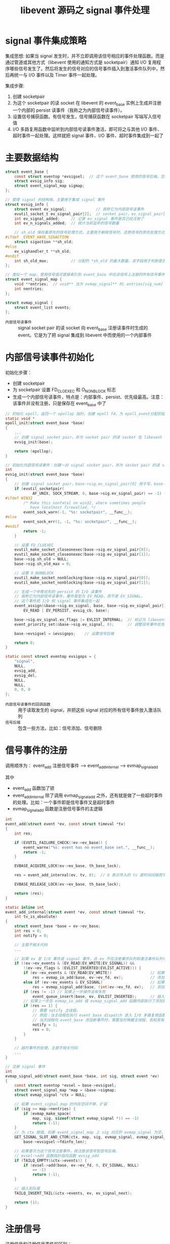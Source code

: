 #+TITLE: libevent 源码之 signal 事件处理

* signal 事件集成策略

集成思想:
如果当 signal 发生时，并不立即调用该信号相应的事件处理函数。而是通过管道或其他方式（libevent 使用的通知方式是 socketpair）通知 I/O 复用程序哪些信号发生了。然后将发生的信号对应的信号事件插入到激活事件队列中，然后再统一与 I/O 事件以及 Timer 事件一起处理。

集成步骤:
1. 创建 socketpair
2. 为这个 socketpair 的读 socket 在 libevent 的 event_base 实例上生成并注册一个内部的 persist 读事件（我称之为内部信号读事件）。
3. 设置信号捕获函数。有信号发生，信号捕获函数在 socketpair 写端写入信号值
4. I/O 多路复用函数中监听到内部信号读事件激活，即可将之与其他 I/O 事件、超时事件一起处理。这样就把 signal 事件、I/O 事件、超时事件集成到一起了

* 主要数据结构

#+BEGIN_SRC c
struct event_base {
    const struct eventop *evsigsel;  // 这个 event_base 使用的信号后端。包括添加信号、删除信号的方法
    struct evsig_info sig;
    struct event_signal_map sigmap;
};

// 管理 signal 的结构体。主要用于集成 signal 事件
struct evsig_info {
    struct event ev_signal;             // 我称它为内部信号读事件
    evutil_socket_t ev_signal_pair[2];  // socket pair。ev_signal_pair[0] 为写 socket，ev_signal_pair[1] 为读 socket
    int ev_signal_added;     // 记录 ev_signal 事件是否已经注册了
    int ev_n_signals_added;  // 统计当前监听的信号数量

    // sh_old 保存着原先的信号处理方式。主要用于删除信号时，还原信号的原先处理方式
#ifdef _EVENT_HAVE_SIGACTION
    struct sigaction **sh_old;
#else
    ev_sighandler_t **sh_old;
#endif
    int sh_old_max;          // 分配的 *sh_old 的最大数量。该字段用于判断是否需要为 sh_old 重新分配空间
};

// 类似一个 map，使用信号值可直接索引到 event_base 中在该信号上注册的所有信号事件
struct event_signal_map {
    void **entries;  // void** 当为 evmap_signal** 时，entries[sig_num] 类型为 evmap_signal*
    int nentries;
};

struct evmap_signal {
    struct event_list events;
};
#+END_SRC

- =内部信号读事件= :: signal socket pair 的读 socket 向 event_base 注册读事件时生成的 event。它是为了把 signal 集成到 libevent 中而使用的一个内部事件

* 内部信号读事件初始化

初始化步骤：
- 创建 socketpair
- 为 socketpair 设置 FD_CLOEXEC 和 O_NONBLOCK 标志
- 生成一个内部信号读事件，特点是：内部事件、persist、优先级最高。注意：该事件并没有注册，只是保存在 event_base 中了

#+BEGIN_SRC c
// 初始化 epoll，返回一个 epollop 指针。创建 epoll fd，为 epoll_event分配初始空间，创建信号的 socket pair 并生成一个 signal event
static void *
epoll_init(struct event_base *base)
{
    ...
    // 创建 signal socket pair，并为 socket pair 的读 socket 在 libevent 的 event_base 实例上生成一个最高优先级的 persist 读事件
    evsig_init(base);

    return (epollop);
}

// 初始化内部信号读事件：创建一对 signal socket pair，并为 socket pair 的读 socket 生成一个最高优先级的 persist 读事件
int
evsig_init(struct event_base *base)
{
    // 创建 signal socket pair，base->sig.ev_signal_pair[0] 用于写，base->sig.ev_signal_pair[1] 用于读
    if (evutil_socketpair(
            AF_UNIX, SOCK_STREAM, 0, base->sig.ev_signal_pair) == -1) {
#ifdef WIN32
        /* Make this nonfatal on win32, where sometimes people
           have localhost firewalled. */
        event_sock_warn(-1, "%s: socketpair", __func__);
#else
        event_sock_err(1, -1, "%s: socketpair", __func__);
#endif
        return -1;
    }

    // 设置 FD_CLOEXEC
    evutil_make_socket_closeonexec(base->sig.ev_signal_pair[0]);
    evutil_make_socket_closeonexec(base->sig.ev_signal_pair[1]);
    base->sig.sh_old = NULL;
    base->sig.sh_old_max = 0;

    // 设置 O_NONBLOCK
    evutil_make_socket_nonblocking(base->sig.ev_signal_pair[0]);
    evutil_make_socket_nonblocking(base->sig.ev_signal_pair[1]);

    // 生成一个中等优先的 persist 的 I/O 读事件
    // 我称它为内部信号读事件，事件类型为 EV_READ，而不是 EV_SIGNAL。
    // 这个事件把 I/O 和 signal 事件集成在一起
    event_assign(&base->sig.ev_signal, base, base->sig.ev_signal_pair[1],
        EV_READ | EV_PERSIST, evsig_cb, base);

    base->sig.ev_signal.ev_flags |= EVLIST_INTERNAL;  // 标记为 libevent 的内部事件
    event_priority_set(&base->sig.ev_signal, 0);      // 调整信号事件优先级为最高级

    base->evsigsel = &evsigops;    // 设置信号后端

    return 0;
}

static const struct eventop evsigops = {
    "signal",
    NULL,
    evsig_add,
    evsig_del,
    NULL,
    NULL,
    0, 0, 0
};
#+END_SRC

- =内部信号读事件的回调函数= :: 用于读取发生的 signal，并把这些 signal 对应的所有信号事件放入激活队列
- =信号后端= :: 包含一些方法，比如：信号添加、信号删除

* 信号事件的注册

调用顺序为：
event_add 注册信号事件 --> event_add_internal --> evmap_signal_add

其中
- event_add 函数加了锁
- event_add_internal 除了调用 evmap_signal_add 之外，还有就是做了一些超时事件的处理。比如：一个事件即是信号事件又是超时事件
- evmap_signal_add 函数是注册信号事件的主逻辑

#+BEGIN_SRC c
int
event_add(struct event *ev, const struct timeval *tv)
{
    int res;

    if (EVUTIL_FAILURE_CHECK(!ev->ev_base)) {
        event_warnx("%s: event has no event_base set.", __func__);
        return -1;
    }

    EVBASE_ACQUIRE_LOCK(ev->ev_base, th_base_lock);

    res = event_add_internal(ev, tv, 0);  // 0 表示传入的 tv 是时间间隔而不是绝对时间

    EVBASE_RELEASE_LOCK(ev->ev_base, th_base_lock);

    return (res);
}

static inline int
event_add_internal(struct event *ev, const struct timeval *tv,
    int tv_is_absolute)
{
    struct event_base *base = ev->ev_base;
    int res = 0;
    int notify = 0;

    // 主题不相关代码
    ...

    // 如果 ev 是 I/O 事件或 signal 事件，且 ev 不在注册事件队列和激活事件队列中，将其插入到相应队列中
    if ((ev->ev_events & (EV_READ|EV_WRITE|EV_SIGNAL)) &&
        !(ev->ev_flags & (EVLIST_INSERTED|EVLIST_ACTIVE))) {
        if (ev->ev_events & (EV_READ|EV_WRITE))                 // 如果 event 是 I/O 事件
            res = evmap_io_add(base, ev->ev_fd, ev);            // 添加到 event_base.event_io_map，并注册到 I/O 多路复用后端上
        else if (ev->ev_events & EV_SIGNAL)                     // 如果 event 是 signal 事件
            res = evmap_signal_add(base, (int)ev->ev_fd, ev);   // 添加到 event_base.event_signal_map
        if (res != -1) // 如果上一步操作没有失败
            event_queue_insert(base, ev, EVLIST_INSERTED);      // 插入到注册事件队列
        // 如果上一步在 evmap_io_add 或 evmap_signal_add 函数内部执行了添加操作
        if (res == 1) {
            // 需要 notify 主线程。
            // 原因：当主线程在执行 event_base_dispatch 进入 I/O 多路复用函数时，会处于休眠状态，休眠前解锁
            // 当次线程向 event_base 添加新事件时，需要及时唤醒主线程，告知其有新事件加入
            notify = 1;
            res = 0;
        }
    }

    // 超时事件的处理。主题不相关代码
    ...
}

// 注册 signal 事件
int
evmap_signal_add(struct event_base *base, int sig, struct event *ev)
{
    const struct eventop *evsel = base->evsigsel;
    struct event_signal_map *map = &base->sigmap;
    struct evmap_signal *ctx = NULL;

    // 如果 event_signal_map 的内存空间不够，扩容
    if (sig >= map->nentries) {
        if (evmap_make_space(
            map, sig, sizeof(struct evmap_signal *)) == -1)
            return (-1);
    }
    // 为 ctx 赋值。如果 event_signal_map 上 sig 对应的 evmap_signal 为空，就为其分配空间并初始化；否则直接为 ctx 赋值
    GET_SIGNAL_SLOT_AND_CTOR(ctx, map, sig, evmap_signal, evmap_signal_init,
        base->evsigsel->fdinfo_len);

    // 如果首次为这个信号注册事件，就注册该信号到信号后端。
    // evsel->add 函数指针指向函数 evsig_add
    if (TAILQ_EMPTY(&ctx->events)) {
        if (evsel->add(base, ev->ev_fd, 0, EV_SIGNAL, NULL)
            == -1)
            return (-1);
    }

    // 插入到队尾
    TAILQ_INSERT_TAIL(&ctx->events, ev, ev_signal_next);

    return (1);
}
#+END_SRC

* 注册信号

注册信号和注册信号事件的区别：
- 信号事件就是带有 EV_SIGNAL 标志的事件
- 注册信号表示 libevent 要关注某个信号，只有信号注册了，才能有这个信号对应的事件

注册信号要做的工作有：
- 保存旧的信号处理方式到 event_base，用于删除信号时恢复
- 设置新的信号处理方式。例如：信号处理函数（即是信号抓捕函数，用于发送信号值到 socketpair 写端）、当前信号正在处理时来了其它信号该如何处理、SA_RESTART 标志
- 如果内部信号读事件没有注册，则注册之

从代码中可以看出，当短时间发生多个信号，libevent 的处理逻辑是：
- 对于异种信号，当正在执行 A 信号的抓捕函数时，如果此时来了其它任何信号都会暂时屏蔽。会先处理完 A 信号，再去处理其它信号。而不是递归处理信号
- 对于同种信号，当正在执行 A 信号的抓捕函数时，如果此时来了多个 A 信号，当处理完这个 A 信号时，内核只会再向进程发送一个 A 信号

#+BEGIN_SRC c
// 信号后端注册信号
// 参数 old events p 都没有用到
static int
evsig_add(struct event_base *base, evutil_socket_t evsignal, short old, short events, void *p)
{
    struct evsig_info *sig = &base->sig;
    (void)p;

    EVUTIL_ASSERT(evsignal >= 0 && evsignal < NSIG);

    /* catch signals if they happen quickly */
    EVSIGBASE_LOCK();
    if (evsig_base != base && evsig_base_n_signals_added) {
        event_warnx("Added a signal to event base %p with signals "
            "already added to event_base %p.  Only one can have "
            "signals at a time with the %s backend.  The base with "
            "the most recently added signal or the most recent "
            "event_base_loop() call gets preference; do "
            "not rely on this behavior in future Libevent versions.",
            base, evsig_base, base->evsel->name);
    }
    evsig_base = base;
    evsig_base_n_signals_added = ++sig->ev_n_signals_added;
    evsig_base_fd = base->sig.ev_signal_pair[0];
    EVSIGBASE_UNLOCK();

    event_debug(("%s: %d: changing signal handler", __func__, (int)evsignal));
    // 设置信号的处理方式
    if (_evsig_set_handler(base, (int)evsignal, evsig_handler) == -1) {
        goto err;
    }

    // 内部信号读事件在这里注册
    // 如果之前还没有注册过信号事件，就需要注册内部信号读事件
    if (!sig->ev_signal_added) {
        // 这里调用了 event_add 函数。而函数 evsig_add 的调用路径为：
        // event_add 注册信号事件 --> event_add_internal  --> evmap_signal_add --> evsig_add
        // 然后在 evsig_add 函数中又调用了 event_add，在这里递归调用了 event_add 函数。所以 event_add 加的锁是递归锁
        if (event_add(&sig->ev_signal, NULL))
            goto err;
        sig->ev_signal_added = 1;
    }

    return (0);

err:
    EVSIGBASE_LOCK();
    --evsig_base_n_signals_added;
    --sig->ev_n_signals_added;
    EVSIGBASE_UNLOCK();
    return (-1);
}

// 设置指定信号的处理方式（信号处理函数、当前信号正在处理时来了其它信号该如何处理、等）
// 它会为信号保存旧的处理方式，保存在 base->sig.sh_old[evsignal]
int
_evsig_set_handler(struct event_base *base,
    int evsignal, void (__cdecl *handler)(int))
{
#ifdef _EVENT_HAVE_SIGACTION
    struct sigaction sa;
#else
    ev_sighandler_t sh;
#endif
    struct evsig_info *sig = &base->sig;
    void *p;

    //为 sig->sh_old 分配空间
    if (evsignal >= sig->sh_old_max) {
        int new_max = evsignal + 1;
        event_debug(("%s: evsignal (%d) >= sh_old_max (%d), resizing",
                __func__, evsignal, sig->sh_old_max));
        p = mm_realloc(sig->sh_old, new_max * sizeof(*sig->sh_old));
        if (p == NULL) {
            event_warn("realloc");
            return (-1);
        }

        memset((char *)p + sig->sh_old_max * sizeof(*sig->sh_old),
            0, (new_max - sig->sh_old_max) * sizeof(*sig->sh_old));

        sig->sh_old_max = new_max;
        sig->sh_old = p;
    }

    // 为 sig->sh_old[evsignal] 分配空间
    sig->sh_old[evsignal] = mm_malloc(sizeof *sig->sh_old[evsignal]);
    if (sig->sh_old[evsignal] == NULL) {
        event_warn("malloc");
        return (-1);
    }

#ifdef _EVENT_HAVE_SIGACTION
    memset(&sa, 0, sizeof(sa));
    sa.sa_handler = handler;
    sa.sa_flags |= SA_RESTART;   // SA_RESTART 标志表示被信号打断的系统调用会自动重新发起
    sigfillset(&sa.sa_mask);     // 将所有信号加入信号集

    // 从 sigaction 函数调用可以看出：当正在处理 evsignal 信号时，如果此时来了其它任何信号都会暂时屏蔽。会先处理完 evsignal 信号，再去处理其它信号。
    // 还有就是保存了 evsignal 信号原先的处理方式，保存在 base->sig.sh_old[evsignal]
    if (sigaction(evsignal, &sa, sig->sh_old[evsignal]) == -1) {
        event_warn("sigaction");
        mm_free(sig->sh_old[evsignal]);
        sig->sh_old[evsignal] = NULL;
        return (-1);
    }
#else
    if ((sh = signal(evsignal, handler)) == SIG_ERR) {
        event_warn("signal");
        mm_free(sig->sh_old[evsignal]);
        sig->sh_old[evsignal] = NULL;
        return (-1);
    }
    *sig->sh_old[evsignal] = sh;
#endif

    return (0);
}

// libevent 中所有信号的抓捕函数。它的工作就是把发生的信号值发送到 signal socketpair 的写端。
// I/O 多路复用后端就会检测到 内部信号读事件触发，在其回调函数中读取发生的信号值。然后触发所有与此信号相关的事件
static void __cdecl
evsig_handler(int sig)
{
    int save_errno = errno;
#ifdef WIN32
    int socket_errno = EVUTIL_SOCKET_ERROR();
#endif
    ev_uint8_t msg;

    if (evsig_base == NULL) {
        event_warnx(
            "%s: received signal %d, but have no base configured",
            __func__, sig);
        return;
    }

#ifndef _EVENT_HAVE_SIGACTION
    signal(sig, evsig_handler);
#endif

    /* Wake up our notification mechanism */
    msg = sig;
    send(evsig_base_fd, (char*)&msg, 1, 0);
    errno = save_errno;
#ifdef WIN32
    EVUTIL_SET_SOCKET_ERROR(socket_errno);
#endif
}
#+END_SRC
* 信号发生后执行的代码

执行逻辑如下：
1. 信号发生
2. 信号抓捕函数（evsig_handler）执行，把信号值写入 socketpair 写端
3. I/O 多路复用后端检测到 socketpair 读端有数据，内部信号读事件激活，将该事件让人激活队列，最终会执行该事件的回调函数。
4. 内部信号读事件的回调函数会从 socketpair 读端读取发生的信号值，然后把该信号对应的所有信号事件放入激活队列尾部
5. 因为内部信号读事件优先级最高，信号事件优先级 <= 内部信号读事件；又因为激活的信号事件插入了激活队列队尾。所以激活的信号事件在内部信号读事件之后得到执行。而不会等到 event_base_loop 的下一次循环

#+BEGIN_SRC c
// 该回调函数的作用是：读取信号 socketpair 的所有发生的信号数据，然后根据每一个信号值激活与此信号关联的所有信号事件
static void
evsig_cb(evutil_socket_t fd, short what, void *arg)
{
    static char signals[1024];
    ev_ssize_t n;
    int i;
    int ncaught[NSIG];       // 一个数组。下标代表信号值，对应的值代表信号发生的次数
    struct event_base *base;

    base = arg;

    memset(&ncaught, 0, sizeof(ncaught));

    // 从读 socket 读取到 signal 信息，并统计到 ncaught
    while (1) {
        n = recv(fd, signals, sizeof(signals), 0);
        if (n == -1) {
            int err = evutil_socket_geterror(fd);
            if (! EVUTIL_ERR_RW_RETRIABLE(err))
                event_sock_err(1, fd, "%s: recv", __func__);
            break;
        } else if (n == 0) {
            /* XXX warn? */
            break;
        }
        for (i = 0; i < n; ++i) {
            ev_uint8_t sig = signals[i];
            if (sig < NSIG)
                ncaught[sig]++;
        }
    }

    EVBASE_ACQUIRE_LOCK(base, th_base_lock);
    // 遍历每一个发生的信号，激活信号对应的事件列表
    for (i = 0; i < NSIG; ++i) {
        if (ncaught[i])
            evmap_signal_active(base, i, ncaught[i]);
    }
    EVBASE_RELEASE_LOCK(base, th_base_lock);
}

// 激活 base 中的 sig 信号关联的所有事件
void
evmap_signal_active(struct event_base *base, evutil_socket_t sig, int ncalls)
{
    struct event_signal_map *map = &base->sigmap;
    struct evmap_signal *ctx;
    struct event *ev;

    EVUTIL_ASSERT(sig < map->nentries);
    GET_SIGNAL_SLOT(ctx, map, sig, evmap_signal);    // 在 event_base 实例中的信号--事件列表映射中找到 sig 映射的事件列表

    // 遍历 sig 关联的 event_list，激活其中的每一个事件
    TAILQ_FOREACH(ev, &ctx->events, ev_signal_next)
        event_active_nolock(ev, EV_SIGNAL, ncalls);
}

// 将因为 res(例如：EV_SIGNAL, EV_READ 等) 而激活的事件 ev 插入到激活事件队列
// 参数 ncalls 只有当事件是 EV_SIGNAL 时才有意义
void
event_active_nolock(struct event *ev, int res, short ncalls)
{
    struct event_base *base;

    event_debug(("event_active: %p (fd "EV_SOCK_FMT"), res %d, callback %p",
        ev, EV_SOCK_ARG(ev->ev_fd), (int)res, ev->ev_callback));


    /* We get different kinds of events, add them together */
    // 如果 event 已经处于激活队列中了，为它添加新的激活类型（例如：一个事件因为读就绪激活，又因为超时了而激活），然后直接返回
    if (ev->ev_flags & EVLIST_ACTIVE) {
        ev->ev_res |= res;
        return;
    }

    base = ev->ev_base;

    EVENT_BASE_ASSERT_LOCKED(base);

    ev->ev_res = res;

    // 如果该事件优先级比当前正在处理的事件优先级大，立即进行下一轮 event_base_loop 循环
    if (ev->ev_pri < base->event_running_priority)
        base->event_continue = 1;

    // 信号事件
    if (ev->ev_events & EV_SIGNAL) {
#ifndef _EVENT_DISABLE_THREAD_SUPPORT
        // 如果主线程正在执行 ev 的回调函数，且该线程不是主线程，就等待主线程执行完 ev 的回调函数，再把 ev 加入到激活队列
        if (base->current_event == ev && !EVBASE_IN_THREAD(base)) {
            ++base->current_event_waiters;
            EVTHREAD_COND_WAIT(base->current_event_cond, base->th_base_lock);
        }
#endif
        ev->ev_ncalls = ncalls;
        ev->ev_pncalls = NULL;
    }

    event_queue_insert(base, ev, EVLIST_ACTIVE);  // 插入激活事件队列

    // 如果该线程是次线程，就提醒主线程停止 waiting，来处理激活事件和要延迟执行的事件
    if (EVBASE_NEED_NOTIFY(base))
        evthread_notify_base(base);
}

// 该函数处理激活的信号事件，执行其回调函数
static inline void
event_signal_closure(struct event_base *base, struct event *ev)
{
    short ncalls;
    int should_break;

    /* Allows deletes to work */
    ncalls = ev->ev_ncalls;
    if (ncalls != 0)
        ev->ev_pncalls = &ncalls;
    EVBASE_RELEASE_LOCK(base, th_base_lock);
    // 需要执行 ncalls 次回调函数
    while (ncalls) {
        ncalls--;
        ev->ev_ncalls = ncalls;
        if (ncalls == 0)
            ev->ev_pncalls = NULL;
        (*ev->ev_callback)(ev->ev_fd, ev->ev_res, ev->ev_arg);

        EVBASE_ACQUIRE_LOCK(base, th_base_lock);
        should_break = base->event_break;
        EVBASE_RELEASE_LOCK(base, th_base_lock);

        if (should_break) {
            if (ncalls != 0)
                ev->ev_pncalls = NULL;
            return;
        }
    }
}
#+END_SRC
